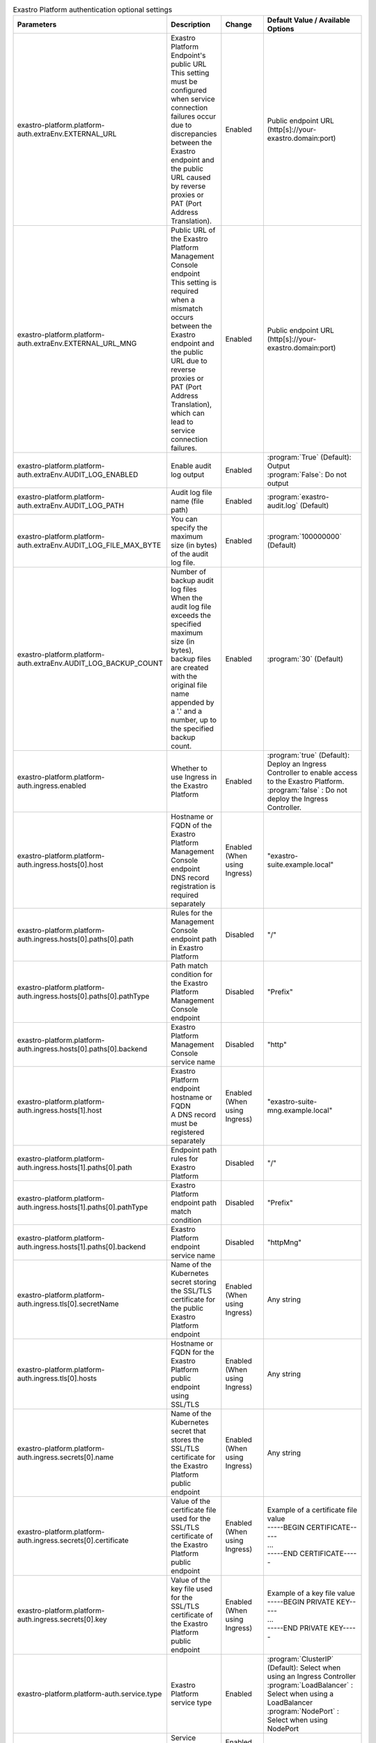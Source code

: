
.. list-table:: Exastro Platform authentication optional settings
   :widths: 25 25 10 20
   :header-rows: 1
   :align: left
   :class: filter-table

   * - Parameters
     - Description
     - Change
     - Default Value / Available Options
   * - exastro-platform.platform-auth.extraEnv.EXTERNAL_URL
     - | Exastro Platform Endpoint's public URL
       | This setting must be configured when service connection failures occur due to discrepancies between the Exastro endpoint and the public URL caused by reverse proxies or PAT (Port Address Translation).
     - Enabled
     - | Public endpoint URL
       | (http[s]://your-exastro.domain:port)
   * - exastro-platform.platform-auth.extraEnv.EXTERNAL_URL_MNG
     - | Public URL of the Exastro Platform Management Console endpoint
       | This setting is required when a mismatch occurs between the Exastro endpoint and the public URL due to reverse proxies or PAT (Port Address Translation), which can lead to service connection failures.
     - Enabled
     - | Public endpoint URL
       | (http[s]://your-exastro.domain:port)
   * - exastro-platform.platform-auth.extraEnv.AUDIT_LOG_ENABLED
     - | Enable audit log output
     - Enabled
     - | :program:`True` (Default): Output
       | :program:`False`: Do not output
   * - exastro-platform.platform-auth.extraEnv.AUDIT_LOG_PATH
     - | Audit log file name (file path)
     - Enabled
     - | :program:`exastro-audit.log` (Default)
   * - exastro-platform.platform-auth.extraEnv.AUDIT_LOG_FILE_MAX_BYTE
     - | You can specify the maximum size (in bytes) of the audit log file.
     - Enabled
     - | :program:`100000000` (Default)
   * - exastro-platform.platform-auth.extraEnv.AUDIT_LOG_BACKUP_COUNT
     - | Number of backup audit log files
       | When the audit log file exceeds the specified maximum size (in bytes), backup files are created with the original file name appended by a '.' and a number, up to the specified backup count.
     - Enabled
     - | :program:`30` (Default)
   * - exastro-platform.platform-auth.ingress.enabled
     - Whether to use Ingress in the Exastro Platform
     - Enabled
     - | :program:`true` (Default): Deploy an Ingress Controller to enable access to the Exastro Platform.
       | :program:`false` : Do not deploy the Ingress Controller.
   * - exastro-platform.platform-auth.ingress.hosts[0].host
     - | Hostname or FQDN of the Exastro Platform Management Console endpoint
       | DNS record registration is required separately
     - Enabled (When using Ingress)
     - "exastro-suite.example.local"
   * - exastro-platform.platform-auth.ingress.hosts[0].paths[0].path
     - Rules for the Management Console endpoint path in Exastro Platform
     - Disabled
     - "/"
   * - exastro-platform.platform-auth.ingress.hosts[0].paths[0].pathType
     - Path match condition for the Exastro Platform Management Console endpoint
     - Disabled
     - "Prefix"
   * - exastro-platform.platform-auth.ingress.hosts[0].paths[0].backend
     - Exastro Platform Management Console service name
     - Disabled
     - "http"
   * - exastro-platform.platform-auth.ingress.hosts[1].host
     - | Exastro Platform endpoint hostname or FQDN
       | A DNS record must be registered separately
     - Enabled (When using Ingress)
     - "exastro-suite-mng.example.local"
   * - exastro-platform.platform-auth.ingress.hosts[1].paths[0].path
     - Endpoint path rules for Exastro Platform
     - Disabled
     - "/"
   * - exastro-platform.platform-auth.ingress.hosts[1].paths[0].pathType
     - Exastro Platform endpoint path match condition
     - Disabled
     - "Prefix"
   * - exastro-platform.platform-auth.ingress.hosts[1].paths[0].backend
     - Exastro Platform endpoint service name
     - Disabled
     - "httpMng"
   * - exastro-platform.platform-auth.ingress.tls[0].secretName
     - Name of the Kubernetes secret storing the SSL/TLS certificate for the public Exastro Platform endpoint
     - Enabled (When using Ingress)
     - Any string
   * - exastro-platform.platform-auth.ingress.tls[0].hosts
     - Hostname or FQDN for the Exastro Platform public endpoint using SSL/TLS
     - Enabled (When using Ingress)
     - Any string
   * - exastro-platform.platform-auth.ingress.secrets[0].name
     - Name of the Kubernetes secret that stores the SSL/TLS certificate for the Exastro Platform public endpoint
     - Enabled (When using Ingress)
     - Any string
   * - exastro-platform.platform-auth.ingress.secrets[0].certificate
     - Value of the certificate file used for the SSL/TLS certificate of the Exastro Platform public endpoint
     - Enabled (When using Ingress)
     - | Example of a certificate file value
       | -----BEGIN CERTIFICATE-----
       | ...
       | -----END CERTIFICATE-----
   * - exastro-platform.platform-auth.ingress.secrets[0].key
     - Value of the key file used for the SSL/TLS certificate of the Exastro Platform public endpoint
     - Enabled (When using Ingress)
     - | Example of a key file value
       | -----BEGIN PRIVATE KEY-----
       | ...
       | -----END PRIVATE KEY-----
   * - exastro-platform.platform-auth.service.type
     - Exastro Platform service type
     - Enabled
     - | :program:`ClusterIP` (Default): Select when using an Ingress Controller
       | :program:`LoadBalancer` : Select when using a LoadBalancer
       | :program:`NodePort` : Select when using NodePort
   * - exastro-platform.platform-auth.service.http.nodePort
     - | Service public port number for Exastro Platform
     - Enabled (When using  NodePort)
     - "30080"
   * - exastro-platform.platform-auth.service.httpMng.nodePort
     - | Exastro Platform system administration public port number
     - Enabled (When using NodePort)
     - "30081"
   * - exastro-platform.platform-auth.image.repository
     - "Container image repository name
     - Disabled
     - "docker.io/exastro/exastro-platform-auth"
   * - exastro-platform.platform-auth.image.tag
     - Container image tag
     - Disabled
     - `""`
